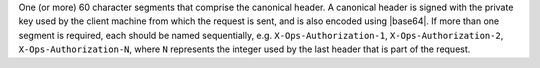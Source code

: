 .. The contents of this file are included in multiple topics.
.. This file should not be changed in a way that hinders its ability to appear in multiple documentation sets.


One (or more) 60 character segments that comprise the canonical header. A canonical header is signed with the private key used by the client machine from which the request is sent, and is also encoded using |base64|. If more than one segment is required, each should be named sequentially, e.g. ``X-Ops-Authorization-1``, ``X-Ops-Authorization-2``, ``X-Ops-Authorization-N``, where ``N`` represents the integer used by the last header that is part of the request.
 

